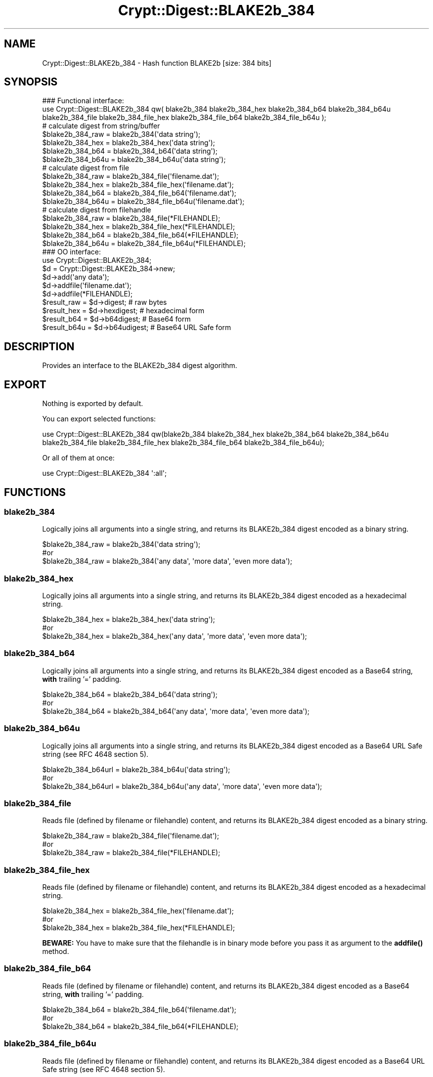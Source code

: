 .\" -*- mode: troff; coding: utf-8 -*-
.\" Automatically generated by Pod::Man 5.01 (Pod::Simple 3.43)
.\"
.\" Standard preamble:
.\" ========================================================================
.de Sp \" Vertical space (when we can't use .PP)
.if t .sp .5v
.if n .sp
..
.de Vb \" Begin verbatim text
.ft CW
.nf
.ne \\$1
..
.de Ve \" End verbatim text
.ft R
.fi
..
.\" \*(C` and \*(C' are quotes in nroff, nothing in troff, for use with C<>.
.ie n \{\
.    ds C` ""
.    ds C' ""
'br\}
.el\{\
.    ds C`
.    ds C'
'br\}
.\"
.\" Escape single quotes in literal strings from groff's Unicode transform.
.ie \n(.g .ds Aq \(aq
.el       .ds Aq '
.\"
.\" If the F register is >0, we'll generate index entries on stderr for
.\" titles (.TH), headers (.SH), subsections (.SS), items (.Ip), and index
.\" entries marked with X<> in POD.  Of course, you'll have to process the
.\" output yourself in some meaningful fashion.
.\"
.\" Avoid warning from groff about undefined register 'F'.
.de IX
..
.nr rF 0
.if \n(.g .if rF .nr rF 1
.if (\n(rF:(\n(.g==0)) \{\
.    if \nF \{\
.        de IX
.        tm Index:\\$1\t\\n%\t"\\$2"
..
.        if !\nF==2 \{\
.            nr % 0
.            nr F 2
.        \}
.    \}
.\}
.rr rF
.\" ========================================================================
.\"
.IX Title "Crypt::Digest::BLAKE2b_384 3"
.TH Crypt::Digest::BLAKE2b_384 3 2023-10-04 "perl v5.38.2" "User Contributed Perl Documentation"
.\" For nroff, turn off justification.  Always turn off hyphenation; it makes
.\" way too many mistakes in technical documents.
.if n .ad l
.nh
.SH NAME
Crypt::Digest::BLAKE2b_384 \- Hash function BLAKE2b [size: 384 bits]
.SH SYNOPSIS
.IX Header "SYNOPSIS"
.Vb 3
\&   ### Functional interface:
\&   use Crypt::Digest::BLAKE2b_384 qw( blake2b_384 blake2b_384_hex blake2b_384_b64 blake2b_384_b64u
\&                                blake2b_384_file blake2b_384_file_hex blake2b_384_file_b64 blake2b_384_file_b64u );
\&
\&   # calculate digest from string/buffer
\&   $blake2b_384_raw  = blake2b_384(\*(Aqdata string\*(Aq);
\&   $blake2b_384_hex  = blake2b_384_hex(\*(Aqdata string\*(Aq);
\&   $blake2b_384_b64  = blake2b_384_b64(\*(Aqdata string\*(Aq);
\&   $blake2b_384_b64u = blake2b_384_b64u(\*(Aqdata string\*(Aq);
\&   # calculate digest from file
\&   $blake2b_384_raw  = blake2b_384_file(\*(Aqfilename.dat\*(Aq);
\&   $blake2b_384_hex  = blake2b_384_file_hex(\*(Aqfilename.dat\*(Aq);
\&   $blake2b_384_b64  = blake2b_384_file_b64(\*(Aqfilename.dat\*(Aq);
\&   $blake2b_384_b64u = blake2b_384_file_b64u(\*(Aqfilename.dat\*(Aq);
\&   # calculate digest from filehandle
\&   $blake2b_384_raw  = blake2b_384_file(*FILEHANDLE);
\&   $blake2b_384_hex  = blake2b_384_file_hex(*FILEHANDLE);
\&   $blake2b_384_b64  = blake2b_384_file_b64(*FILEHANDLE);
\&   $blake2b_384_b64u = blake2b_384_file_b64u(*FILEHANDLE);
\&
\&   ### OO interface:
\&   use Crypt::Digest::BLAKE2b_384;
\&
\&   $d = Crypt::Digest::BLAKE2b_384\->new;
\&   $d\->add(\*(Aqany data\*(Aq);
\&   $d\->addfile(\*(Aqfilename.dat\*(Aq);
\&   $d\->addfile(*FILEHANDLE);
\&   $result_raw  = $d\->digest;     # raw bytes
\&   $result_hex  = $d\->hexdigest;  # hexadecimal form
\&   $result_b64  = $d\->b64digest;  # Base64 form
\&   $result_b64u = $d\->b64udigest; # Base64 URL Safe form
.Ve
.SH DESCRIPTION
.IX Header "DESCRIPTION"
Provides an interface to the BLAKE2b_384 digest algorithm.
.SH EXPORT
.IX Header "EXPORT"
Nothing is exported by default.
.PP
You can export selected functions:
.PP
.Vb 2
\&  use Crypt::Digest::BLAKE2b_384 qw(blake2b_384 blake2b_384_hex blake2b_384_b64 blake2b_384_b64u
\&                                      blake2b_384_file blake2b_384_file_hex blake2b_384_file_b64 blake2b_384_file_b64u);
.Ve
.PP
Or all of them at once:
.PP
.Vb 1
\&  use Crypt::Digest::BLAKE2b_384 \*(Aq:all\*(Aq;
.Ve
.SH FUNCTIONS
.IX Header "FUNCTIONS"
.SS blake2b_384
.IX Subsection "blake2b_384"
Logically joins all arguments into a single string, and returns its BLAKE2b_384 digest encoded as a binary string.
.PP
.Vb 3
\& $blake2b_384_raw = blake2b_384(\*(Aqdata string\*(Aq);
\& #or
\& $blake2b_384_raw = blake2b_384(\*(Aqany data\*(Aq, \*(Aqmore data\*(Aq, \*(Aqeven more data\*(Aq);
.Ve
.SS blake2b_384_hex
.IX Subsection "blake2b_384_hex"
Logically joins all arguments into a single string, and returns its BLAKE2b_384 digest encoded as a hexadecimal string.
.PP
.Vb 3
\& $blake2b_384_hex = blake2b_384_hex(\*(Aqdata string\*(Aq);
\& #or
\& $blake2b_384_hex = blake2b_384_hex(\*(Aqany data\*(Aq, \*(Aqmore data\*(Aq, \*(Aqeven more data\*(Aq);
.Ve
.SS blake2b_384_b64
.IX Subsection "blake2b_384_b64"
Logically joins all arguments into a single string, and returns its BLAKE2b_384 digest encoded as a Base64 string, \fBwith\fR trailing '=' padding.
.PP
.Vb 3
\& $blake2b_384_b64 = blake2b_384_b64(\*(Aqdata string\*(Aq);
\& #or
\& $blake2b_384_b64 = blake2b_384_b64(\*(Aqany data\*(Aq, \*(Aqmore data\*(Aq, \*(Aqeven more data\*(Aq);
.Ve
.SS blake2b_384_b64u
.IX Subsection "blake2b_384_b64u"
Logically joins all arguments into a single string, and returns its BLAKE2b_384 digest encoded as a Base64 URL Safe string (see RFC 4648 section 5).
.PP
.Vb 3
\& $blake2b_384_b64url = blake2b_384_b64u(\*(Aqdata string\*(Aq);
\& #or
\& $blake2b_384_b64url = blake2b_384_b64u(\*(Aqany data\*(Aq, \*(Aqmore data\*(Aq, \*(Aqeven more data\*(Aq);
.Ve
.SS blake2b_384_file
.IX Subsection "blake2b_384_file"
Reads file (defined by filename or filehandle) content, and returns its BLAKE2b_384 digest encoded as a binary string.
.PP
.Vb 3
\& $blake2b_384_raw = blake2b_384_file(\*(Aqfilename.dat\*(Aq);
\& #or
\& $blake2b_384_raw = blake2b_384_file(*FILEHANDLE);
.Ve
.SS blake2b_384_file_hex
.IX Subsection "blake2b_384_file_hex"
Reads file (defined by filename or filehandle) content, and returns its BLAKE2b_384 digest encoded as a hexadecimal string.
.PP
.Vb 3
\& $blake2b_384_hex = blake2b_384_file_hex(\*(Aqfilename.dat\*(Aq);
\& #or
\& $blake2b_384_hex = blake2b_384_file_hex(*FILEHANDLE);
.Ve
.PP
\&\fBBEWARE:\fR You have to make sure that the filehandle is in binary mode before you pass it as argument to the \fBaddfile()\fR method.
.SS blake2b_384_file_b64
.IX Subsection "blake2b_384_file_b64"
Reads file (defined by filename or filehandle) content, and returns its BLAKE2b_384 digest encoded as a Base64 string, \fBwith\fR trailing '=' padding.
.PP
.Vb 3
\& $blake2b_384_b64 = blake2b_384_file_b64(\*(Aqfilename.dat\*(Aq);
\& #or
\& $blake2b_384_b64 = blake2b_384_file_b64(*FILEHANDLE);
.Ve
.SS blake2b_384_file_b64u
.IX Subsection "blake2b_384_file_b64u"
Reads file (defined by filename or filehandle) content, and returns its BLAKE2b_384 digest encoded as a Base64 URL Safe string (see RFC 4648 section 5).
.PP
.Vb 3
\& $blake2b_384_b64url = blake2b_384_file_b64u(\*(Aqfilename.dat\*(Aq);
\& #or
\& $blake2b_384_b64url = blake2b_384_file_b64u(*FILEHANDLE);
.Ve
.SH METHODS
.IX Header "METHODS"
The OO interface provides the same set of functions as Crypt::Digest.
.SS new
.IX Subsection "new"
.Vb 1
\& $d = Crypt::Digest::BLAKE2b_384\->new();
.Ve
.SS clone
.IX Subsection "clone"
.Vb 1
\& $d\->clone();
.Ve
.SS reset
.IX Subsection "reset"
.Vb 1
\& $d\->reset();
.Ve
.SS add
.IX Subsection "add"
.Vb 3
\& $d\->add(\*(Aqany data\*(Aq);
\& #or
\& $d\->add(\*(Aqany data\*(Aq, \*(Aqmore data\*(Aq, \*(Aqeven more data\*(Aq);
.Ve
.SS addfile
.IX Subsection "addfile"
.Vb 3
\& $d\->addfile(\*(Aqfilename.dat\*(Aq);
\& #or
\& $d\->addfile(*FILEHANDLE);
.Ve
.SS add_bits
.IX Subsection "add_bits"
.Vb 3
\& $d\->add_bits($bit_string);   # e.g. $d\->add_bits("111100001010");
\& #or
\& $d\->add_bits($data, $nbits); # e.g. $d\->add_bits("\exF0\exA0", 16);
.Ve
.SS hashsize
.IX Subsection "hashsize"
.Vb 5
\& $d\->hashsize;
\& #or
\& Crypt::Digest::BLAKE2b_384\->hashsize();
\& #or
\& Crypt::Digest::BLAKE2b_384::hashsize();
.Ve
.SS digest
.IX Subsection "digest"
.Vb 1
\& $result_raw = $d\->digest();
.Ve
.SS hexdigest
.IX Subsection "hexdigest"
.Vb 1
\& $result_hex = $d\->hexdigest();
.Ve
.SS b64digest
.IX Subsection "b64digest"
.Vb 1
\& $result_b64 = $d\->b64digest();
.Ve
.SS b64udigest
.IX Subsection "b64udigest"
.Vb 1
\& $result_b64url = $d\->b64udigest();
.Ve
.SH "SEE ALSO"
.IX Header "SEE ALSO"
.IP \(bu 4
CryptX, Crypt::Digest
.IP \(bu 4
<https://blake2.net/>
.IP \(bu 4
<https://tools.ietf.org/html/rfc7693>
